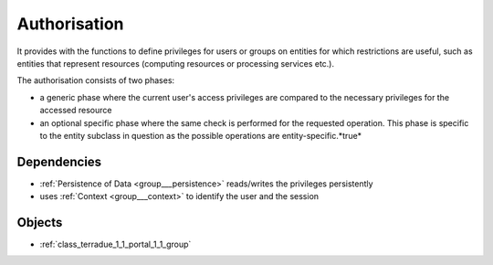 .. _group___authorisation:

Authorisation
-------------



.. uml::

  !include includes/skins.iuml
  skinparam backgroundColor #FFFFFF
  skinparam componentStyle uml2
  !include source/groups/group___authorisation.iuml

It provides with the functions to define privileges for users or groups on entities for which restrictions are useful, such as entities that represent resources (computing resources or processing services etc.).

The authorisation consists of two phases:

- a generic phase where the current user's access privileges are compared to the necessary privileges for the accessed resource
- an optional specific phase where the same check is performed for the requested operation. This phase is specific to the entity subclass in question as the possible operations are entity-specific.*true*



.. uml::


	!define DIAG_NAME Authorisation mechanism Activity Diagram
	
	start
	:Load entity item considering access policies and user/group privileges;
	if (Are view privileges for current user sufficient?) then (yes)
	    :Access granted;
	else (no)
	    if (Is current context set to restricted mode?) then (yes)
	        :Access denied (throw exception);
	        stop
	    else (no)
	        :Item flagged as unaccessible for current user (no exception);
	    endif
	    :Access granted;
	endif
	:Generic authorisation check completed;
	:Speficic authorisation checks for operation (performed by entity subclass);
	if (Is specific privilege required for requested operation) then (yes)
	    if (Does user have this privilege?) then (no)
	        :Operation rejected (throw exception);
	        stop
	    else (yes)
	    endif
	else (no)
	endif
	:Operation allowed;
	stop
	
	footer
	DIAG_NAME
	(c) Terradue Srl
	endfooter
	

.. req:: TS-FUN-380
	:show:

	Authorisation scheme paradigm is described in this section.



.. req:: TS-SEC-010
	:show:

	Collection / Series / Data Package Authorisation scheme paradigm is described in this section.



.. req:: TS-SEC-020
	:show:

	Service Authorisation scheme paradigm is described in this section.



Dependencies
^^^^^^^^^^^^
- :ref:`Persistence of Data <group___persistence>` reads/writes the privileges persistently

- uses :ref:`Context <group___context>` to identify the user and the session



Objects
^^^^^^^
- :ref:`class_terradue_1_1_portal_1_1_group`

